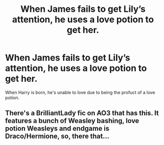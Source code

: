 #+TITLE: When James fails to get Lily’s attention, he uses a love potion to get her.

* When James fails to get Lily’s attention, he uses a love potion to get her.
:PROPERTIES:
:Author: nousernameslef
:Score: 3
:DateUnix: 1592083171.0
:DateShort: 2020-Jun-14
:FlairText: Prompt
:END:
When Harry is born, he's unable to love due to being the profuct of a love potion.


** There's a BrilliantLady fic on AO3 that has this. It features a bunch of Weasley bashing, love potion Weasleys and endgame is Draco/Hermione, so, there that...
:PROPERTIES:
:Author: YOB1997
:Score: 1
:DateUnix: 1592088634.0
:DateShort: 2020-Jun-14
:END:
